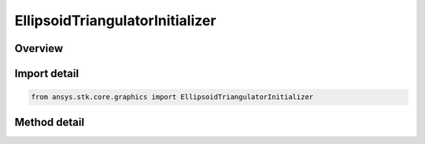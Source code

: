 EllipsoidTriangulatorInitializer
================================

.. py:class:: ansys.stk.core.graphics.EllipsoidTriangulatorInitializer

   Triangulates an ellipsoid. It is recommended to visualize the ellipsoid using a solid primitive. Although, if only the fill is desired for visualization, a triangle mesh primitive with render back then front faces set to true can be used...

.. py:currentmodule:: EllipsoidTriangulatorInitializer

Overview
--------

.. tab-set::

    .. tab-item:: Methods
        
        .. list-table::
            :header-rows: 0
            :widths: auto

            * - :py:attr:`~ansys.stk.core.graphics.EllipsoidTriangulatorInitializer.compute_simple`
              - Compute the triangulation for an ellipsoid with the specified radii, centered at the origin, using 32 slices and 16 stacks.
            * - :py:attr:`~ansys.stk.core.graphics.EllipsoidTriangulatorInitializer.compute`
              - Compute the triangulation for an ellipsoid with the specified radii, centered at the origin.


Import detail
-------------

.. code-block:: python

    from ansys.stk.core.graphics import EllipsoidTriangulatorInitializer



Method detail
-------------

.. py:method:: compute_simple(self, radii: list) -> SolidTriangulatorResult
    :canonical: ansys.stk.core.graphics.EllipsoidTriangulatorInitializer.compute_simple

    Compute the triangulation for an ellipsoid with the specified radii, centered at the origin, using 32 slices and 16 stacks.

    :Parameters:

        **radii** : :obj:`~list`


    :Returns:

        :obj:`~SolidTriangulatorResult`

.. py:method:: compute(self, radii: list, slices: int, stacks: int) -> SolidTriangulatorResult
    :canonical: ansys.stk.core.graphics.EllipsoidTriangulatorInitializer.compute

    Compute the triangulation for an ellipsoid with the specified radii, centered at the origin.

    :Parameters:

        **radii** : :obj:`~list`

        **slices** : :obj:`~int`

        **stacks** : :obj:`~int`


    :Returns:

        :obj:`~SolidTriangulatorResult`

